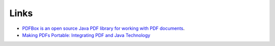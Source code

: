 Links
*****

- `PDFBox is an open source Java PDF library for working with PDF documents`_.
- `Making PDFs Portable: Integrating PDF and Java Technology`_


.. _`PDFBox is an open source Java PDF library for working with PDF documents`: http://www.pdfbox.org/
.. _`Making PDFs Portable: Integrating PDF and Java Technology`: http://java.sys-con.com/read/48543.htm

